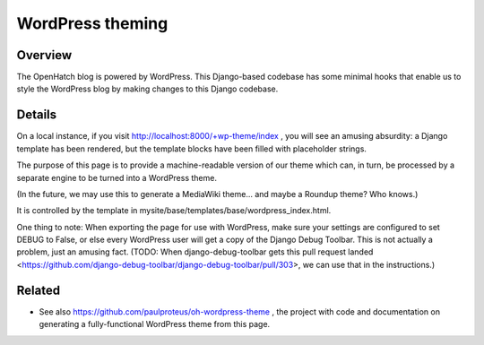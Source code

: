 =================
WordPress theming
=================

Overview
========

The OpenHatch blog is powered by WordPress. This Django-based codebase
has some minimal hooks that enable us to style the WordPress blog by
making changes to this Django codebase.

Details
=======

On a local instance, if you visit
http://localhost:8000/+wp-theme/index , you will see an amusing
absurdity: a Django template has been rendered, but the template
blocks have been filled with placeholder strings.

The purpose of this page is to provide a machine-readable version of
our theme which can, in turn, be processed by a separate engine to be
turned into a WordPress theme.

(In the future, we may use this to generate a MediaWiki theme... and
maybe a Roundup theme? Who knows.)

It is controlled by the template in mysite/base/templates/base/wordpress_index.html.

One thing to note: When exporting the page for use with WordPress,
make sure your settings are configured to set DEBUG to False, or else
every WordPress user will get a copy of the Django Debug Toolbar. This
is not actually a problem, just an amusing fact. (TODO: When
django-debug-toolbar gets this pull request landed
<https://github.com/django-debug-toolbar/django-debug-toolbar/pull/303>,
we can use that in the instructions.)

Related
=======

* See also https://github.com/paulproteus/oh-wordpress-theme , the project with code and documentation on generating a fully-functional WordPress theme from this page.

